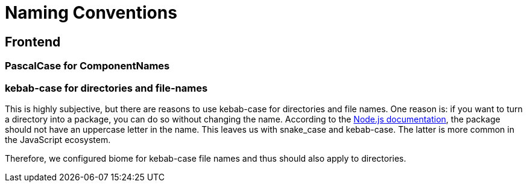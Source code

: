 = Naming Conventions

== Frontend

=== PascalCase for ComponentNames


=== kebab-case for directories and file-names

This is highly subjective, but there are reasons to use kebab-case for directories and file names.
One reason is: if you want to turn a directory into a package, you can do so without changing the name.
According to the https://docs.npmjs.com/cli/v11/configuring-npm/package-json[Node.js documentation],
the package should not have an uppercase letter in the name.
This leaves us with snake_case and kebab-case.
The latter is more common in the JavaScript ecosystem.

Therefore, we configured biome for kebab-case file names and thus should also apply to directories.


